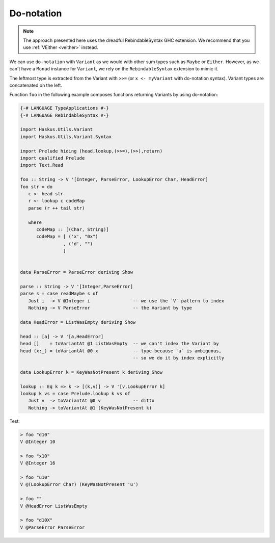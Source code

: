 ==============================================================================
Do-notation
==============================================================================

.. note::

   The approach presented here uses the dreadful RebindableSyntax GHC extension.
   We recommend that you use :ref:`VEither <veither>` instead.

We can use ``do-notation`` with ``Variant`` as we would with other sum types
such as ``Maybe`` or ``Either``. However, as we can't have a ``Monad`` instance
for ``Variant``, we rely on the ``RebindableSyntax`` extension to mimic it.

The leftmost type is extracted from the Variant with ``>>=`` (or ``x <-
myVariant`` with do-notation syntax). Variant types are concatenated on the
left.

Function ``foo`` in the following example composes functions returning Variants
by using do-notation:

.. code:: haskell

   {-# LANGUAGE TypeApplications #-}
   {-# LANGUAGE RebindableSyntax #-}

   import Haskus.Utils.Variant
   import Haskus.Utils.Variant.Syntax

   import Prelude hiding (head,lookup,(>>=),(>>),return)
   import qualified Prelude
   import Text.Read

   foo :: String -> V '[Integer, ParseError, LookupError Char, HeadError]
   foo str = do
      c <- head str
      r <- lookup c codeMap
      parse (r ++ tail str)

      where
         codeMap :: [(Char, String)]
         codeMap = [ ('x', "0x")
                   , ('d', "")
                   ]


   data ParseError = ParseError deriving Show

   parse :: String -> V '[Integer,ParseError]
   parse s = case readMaybe s of
      Just i  -> V @Integer i                -- we use the `V` pattern to index
      Nothing -> V ParseError                -- the Variant by type

   data HeadError = ListWasEmpty deriving Show

   head :: [a] -> V '[a,HeadError]
   head []    = toVariantAt @1 ListWasEmpty  -- we can't index the Variant by
   head (x:_) = toVariantAt @0 x             -- type because `a` is ambiguous,
                                             -- so we do it by index explicitly

   data LookupError k = KeyWasNotPresent k deriving Show

   lookup :: Eq k => k -> [(k,v)] -> V '[v,LookupError k]
   lookup k vs = case Prelude.lookup k vs of
      Just v  -> toVariantAt @0 v            -- ditto
      Nothing -> toVariantAt @1 (KeyWasNotPresent k)


Test:

.. code:: haskell

   > foo "d10"
   V @Integer 10

   > foo "x10"
   V @Integer 16

   > foo "u10"
   V @(LookupError Char) (KeyWasNotPresent 'u')

   > foo ""
   V @HeadError ListWasEmpty

   > foo "d10X"
   V @ParseError ParseError
